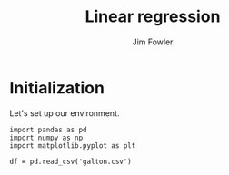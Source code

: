 #+TITLE: Linear regression
#+AUTHOR: Jim Fowler

* Initialization

Let's set up our environment.

#+BEGIN_SRC ipython 
import pandas as pd 
import numpy as np
import matplotlib.pyplot as plt

df = pd.read_csv('galton.csv')
#+END_SRC

